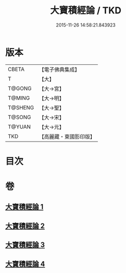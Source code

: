 #+TITLE: 大寶積經論 / TKD
#+DATE: 2015-11-26 14:58:21.843923
* 版本
 |     CBETA|【電子佛典集成】|
 |         T|【大】     |
 |    T@GONG|【大→宮】   |
 |    T@MING|【大→明】   |
 |   T@SHENG|【大→聖】   |
 |    T@SONG|【大→宋】   |
 |    T@YUAN|【大→元】   |
 |       TKD|【高麗藏・東國影印版】|

* 目次
* 卷
** [[file:KR6f0102_001.txt][大寶積經論 1]]
** [[file:KR6f0102_002.txt][大寶積經論 2]]
** [[file:KR6f0102_003.txt][大寶積經論 3]]
** [[file:KR6f0102_004.txt][大寶積經論 4]]
